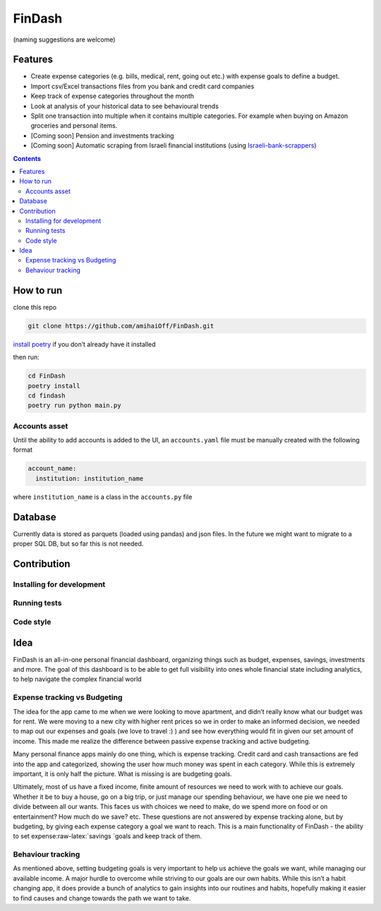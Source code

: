 FinDash
#######

(naming suggestions are welcome)

Features
--------
-  Create expense categories (e.g. bills, medical, rent, going out etc.)
   with expense goals to define a budget.
-  Import csv/Excel transactions files from you bank and
   credit card companies
-  Keep track of expense categories throughout the month
-  Look at analysis of your historical data to see behavioural trends
-  Split one transaction into multiple when it contains multiple
   categories. For example when buying on Amazon groceries and personal
   items.
-  [Coming soon] Pension and investments tracking
-  [Coming soon] Automatic scraping from Israeli financial institutions
   (using
   `Israeli-bank-scrappers <https://github.com/eshaham/israeli-bank-scrapers>`__)

.. contents::

How to run
----------

clone this repo

.. code-block:: bash

    git clone https://github.com/amihaiOff/FinDash.git

`install poetry <https://python-poetry.org/docs/#installation>`__ if you
don’t already have it installed

then run:

.. code-block:: bash

   cd FinDash
   poetry install
   cd findash
   poetry run python main.py

Accounts asset
~~~~~~~~~~~~~~

Until the ability to add accounts is added to the UI, an
``accounts.yaml`` file must be manually created with the following
format

.. code-block:: yaml

   account_name:
     institution: institution_name

where ``institution_name`` is a class in the ``accounts.py`` file

Database
--------

Currently data is stored as parquets (loaded using pandas) and json
files. In the future we might want to migrate to a proper SQL DB, but so
far this is not needed.

Contribution
------------

Installing for development
~~~~~~~~~~~~~~~~~~~~~~~~~~

Running tests
~~~~~~~~~~~~~

Code style
~~~~~~~~~~

Idea
----

FinDash is an all-in-one personal financial dashboard, organizing things
such as budget, expenses, savings, investments and more. The goal of
this dashboard is to be able to get full visibility into ones whole
financial state including analytics, to help navigate the complex
financial world

Expense tracking vs Budgeting
~~~~~~~~~~~~~~~~~~~~~~~~~~~~~

The idea for the app came to me when we were looking to move apartment,
and didn’t really know what our budget was for rent. We were moving to a
new city with higher rent prices so we in order to make an informed
decision, we needed to map out our expenses and goals (we love to travel
:) ) and see how everything would fit in given our set amount of income.
This made me realize the difference between passive expense tracking and
active budgeting.

Many personal finance apps mainly do one thing, which is expense
tracking. Credit card and cash transactions are fed into the app and
categorized, showing the user how much money was spent in each category.
While this is extremely important, it is only half the picture. What is
missing is are budgeting goals.

Ultimately, most of us have a fixed income, finite amount of resources
we need to work with to achieve our goals. Whether it be to buy a house,
go on a big trip, or just manage our spending behaviour, we have one pie
we need to divide between all our wants. This faces us with choices we
need to make, do we spend more on food or on entertainment? How much do
we save? etc. These questions are not answered by expense tracking
alone, but by budgeting, by giving each expense category a goal we want
to reach. This is a main functionality of FinDash - the ability to set
expense:raw-latex:`\savings `goals and keep track of them.

Behaviour tracking
~~~~~~~~~~~~~~~~~~

As mentioned above, setting budgeting goals is very important to help us
achieve the goals we want, while managing our available income. A major
hurdle to overcome while striving to our goals are our own habits. While
this isn’t a habit changing app, it does provide a bunch of analytics to
gain insights into our routines and habits, hopefully making it easier
to find causes and change towards the path we want to take.
